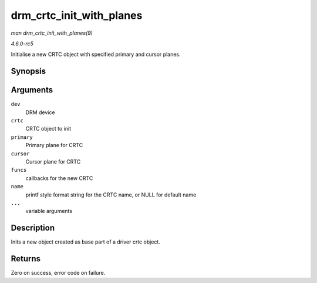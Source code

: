 .. -*- coding: utf-8; mode: rst -*-

.. _API-drm-crtc-init-with-planes:

=========================
drm_crtc_init_with_planes
=========================

*man drm_crtc_init_with_planes(9)*

*4.6.0-rc5*

Initialise a new CRTC object with specified primary and cursor planes.


Synopsis
========

.. c:function:: int drm_crtc_init_with_planes( struct drm_device * dev, struct drm_crtc * crtc, struct drm_plane * primary, struct drm_plane * cursor, const struct drm_crtc_funcs * funcs, const char * name, ... )

Arguments
=========

``dev``
    DRM device

``crtc``
    CRTC object to init

``primary``
    Primary plane for CRTC

``cursor``
    Cursor plane for CRTC

``funcs``
    callbacks for the new CRTC

``name``
    printf style format string for the CRTC name, or NULL for default
    name

``...``
    variable arguments


Description
===========

Inits a new object created as base part of a driver crtc object.


Returns
=======

Zero on success, error code on failure.


.. ------------------------------------------------------------------------------
.. This file was automatically converted from DocBook-XML with the dbxml
.. library (https://github.com/return42/sphkerneldoc). The origin XML comes
.. from the linux kernel, refer to:
..
.. * https://github.com/torvalds/linux/tree/master/Documentation/DocBook
.. ------------------------------------------------------------------------------
